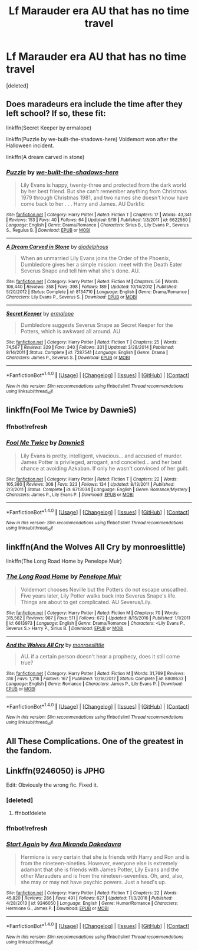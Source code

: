 #+TITLE: Lf Marauder era AU that has no time travel

* Lf Marauder era AU that has no time travel
:PROPERTIES:
:Score: 3
:DateUnix: 1507070412.0
:DateShort: 2017-Oct-04
:FlairText: Request
:END:
[deleted]


** Does maradeurs era include the time after they left school? If so, these fit:

linkffn(Secret Keeper by ermalope)

linkffn(Puzzle by we-built-the-shadows-here) Voldemort won after the Halloween incident.

linkffn(A dream carved in stone)
:PROPERTIES:
:Author: dehue
:Score: 2
:DateUnix: 1507071311.0
:DateShort: 2017-Oct-04
:END:

*** [[http://www.fanfiction.net/s/6622580/1/][*/Puzzle/*]] by [[https://www.fanfiction.net/u/531023/we-built-the-shadows-here][/we-built-the-shadows-here/]]

#+begin_quote
  Lily Evans is happy, twenty-three and protected from the dark world by her best friend. But she can't remember anything from Christmas 1979 through Christmas 1981, and two names she doesn't know have come back to her . . . Harry and James. AU Darkfic
#+end_quote

^{/Site/: [[http://www.fanfiction.net/][fanfiction.net]] *|* /Category/: Harry Potter *|* /Rated/: Fiction T *|* /Chapters/: 17 *|* /Words/: 43,341 *|* /Reviews/: 153 *|* /Favs/: 40 *|* /Follows/: 64 *|* /Updated/: 9/19 *|* /Published/: 1/3/2011 *|* /id/: 6622580 *|* /Language/: English *|* /Genre/: Drama/Romance *|* /Characters/: Sirius B., Lily Evans P., Severus S., Regulus B. *|* /Download/: [[http://www.ff2ebook.com/old/ffn-bot/index.php?id=6622580&source=ff&filetype=epub][EPUB]] or [[http://www.ff2ebook.com/old/ffn-bot/index.php?id=6622580&source=ff&filetype=mobi][MOBI]]}

--------------

[[http://www.fanfiction.net/s/8134710/1/][*/A Dream Carved in Stone/*]] by [[https://www.fanfiction.net/u/4010702/diadelphous][/diadelphous/]]

#+begin_quote
  When an unmarried Lily Evans joins the Order of the Phoenix, Dumbledore gives her a simple mission: meet with the Death Eater Severus Snape and tell him what she's done. AU.
#+end_quote

^{/Site/: [[http://www.fanfiction.net/][fanfiction.net]] *|* /Category/: Harry Potter *|* /Rated/: Fiction M *|* /Chapters/: 56 *|* /Words/: 106,440 *|* /Reviews/: 358 *|* /Favs/: 398 *|* /Follows/: 189 *|* /Updated/: 10/14/2012 *|* /Published/: 5/20/2012 *|* /Status/: Complete *|* /id/: 8134710 *|* /Language/: English *|* /Genre/: Drama/Romance *|* /Characters/: Lily Evans P., Severus S. *|* /Download/: [[http://www.ff2ebook.com/old/ffn-bot/index.php?id=8134710&source=ff&filetype=epub][EPUB]] or [[http://www.ff2ebook.com/old/ffn-bot/index.php?id=8134710&source=ff&filetype=mobi][MOBI]]}

--------------

[[http://www.fanfiction.net/s/7287541/1/][*/Secret Keeper/*]] by [[https://www.fanfiction.net/u/724519/ermalope][/ermalope/]]

#+begin_quote
  Dumbledore suggests Severus Snape as Secret Keeper for the Potters, which is awkward all around. AU
#+end_quote

^{/Site/: [[http://www.fanfiction.net/][fanfiction.net]] *|* /Category/: Harry Potter *|* /Rated/: Fiction T *|* /Chapters/: 25 *|* /Words/: 74,567 *|* /Reviews/: 329 *|* /Favs/: 340 *|* /Follows/: 331 *|* /Updated/: 3/28/2014 *|* /Published/: 8/14/2011 *|* /Status/: Complete *|* /id/: 7287541 *|* /Language/: English *|* /Genre/: Drama *|* /Characters/: James P., Severus S. *|* /Download/: [[http://www.ff2ebook.com/old/ffn-bot/index.php?id=7287541&source=ff&filetype=epub][EPUB]] or [[http://www.ff2ebook.com/old/ffn-bot/index.php?id=7287541&source=ff&filetype=mobi][MOBI]]}

--------------

*FanfictionBot*^{1.4.0} *|* [[[https://github.com/tusing/reddit-ffn-bot/wiki/Usage][Usage]]] | [[[https://github.com/tusing/reddit-ffn-bot/wiki/Changelog][Changelog]]] | [[[https://github.com/tusing/reddit-ffn-bot/issues/][Issues]]] | [[[https://github.com/tusing/reddit-ffn-bot/][GitHub]]] | [[[https://www.reddit.com/message/compose?to=tusing][Contact]]]

^{/New in this version: Slim recommendations using/ ffnbot!slim! /Thread recommendations using/ linksub(thread_id)!}
:PROPERTIES:
:Author: FanfictionBot
:Score: 1
:DateUnix: 1507071525.0
:DateShort: 2017-Oct-04
:END:


** linkffn(Fool Me Twice by DawnieS)
:PROPERTIES:
:Author: Satanniel
:Score: 1
:DateUnix: 1507075935.0
:DateShort: 2017-Oct-04
:END:

*** ffnbot!refresh
:PROPERTIES:
:Author: Satanniel
:Score: 1
:DateUnix: 1507077149.0
:DateShort: 2017-Oct-04
:END:


*** [[http://www.fanfiction.net/s/6713034/1/][*/Fool Me Twice/*]] by [[https://www.fanfiction.net/u/2731253/DawnieS][/DawnieS/]]

#+begin_quote
  Lily Evans is pretty, intelligent, vivacious... and accused of murder. James Potter is privileged, arrogant, and conceited... and her best chance at avoiding Azkaban. If only he wasn't convinced of her guilt.
#+end_quote

^{/Site/: [[http://www.fanfiction.net/][fanfiction.net]] *|* /Category/: Harry Potter *|* /Rated/: Fiction T *|* /Chapters/: 22 *|* /Words/: 105,380 *|* /Reviews/: 308 *|* /Favs/: 323 *|* /Follows/: 134 *|* /Updated/: 8/13/2011 *|* /Published/: 2/3/2011 *|* /Status/: Complete *|* /id/: 6713034 *|* /Language/: English *|* /Genre/: Romance/Mystery *|* /Characters/: James P., Lily Evans P. *|* /Download/: [[http://www.ff2ebook.com/old/ffn-bot/index.php?id=6713034&source=ff&filetype=epub][EPUB]] or [[http://www.ff2ebook.com/old/ffn-bot/index.php?id=6713034&source=ff&filetype=mobi][MOBI]]}

--------------

*FanfictionBot*^{1.4.0} *|* [[[https://github.com/tusing/reddit-ffn-bot/wiki/Usage][Usage]]] | [[[https://github.com/tusing/reddit-ffn-bot/wiki/Changelog][Changelog]]] | [[[https://github.com/tusing/reddit-ffn-bot/issues/][Issues]]] | [[[https://github.com/tusing/reddit-ffn-bot/][GitHub]]] | [[[https://www.reddit.com/message/compose?to=tusing][Contact]]]

^{/New in this version: Slim recommendations using/ ffnbot!slim! /Thread recommendations using/ linksub(thread_id)!}
:PROPERTIES:
:Author: FanfictionBot
:Score: 1
:DateUnix: 1507077192.0
:DateShort: 2017-Oct-04
:END:


** linkffn(And the Wolves All Cry by monroeslittle)

linkffn(The Long Road Home by Penelope Muir)
:PROPERTIES:
:Author: adreamersmusing
:Score: 1
:DateUnix: 1507091883.0
:DateShort: 2017-Oct-04
:END:

*** [[http://www.fanfiction.net/s/6613973/1/][*/The Long Road Home/*]] by [[https://www.fanfiction.net/u/715571/Penelope-Muir][/Penelope Muir/]]

#+begin_quote
  Voldemort chooses Neville but the Potters do not escape unscathed. Five years later, Lily Potter walks back into Severus Snape's life. Things are about to get complicated. AU Severus/Lily.
#+end_quote

^{/Site/: [[http://www.fanfiction.net/][fanfiction.net]] *|* /Category/: Harry Potter *|* /Rated/: Fiction M *|* /Chapters/: 70 *|* /Words/: 315,562 *|* /Reviews/: 987 *|* /Favs/: 511 *|* /Follows/: 672 *|* /Updated/: 8/15/2016 *|* /Published/: 1/1/2011 *|* /id/: 6613973 *|* /Language/: English *|* /Genre/: Drama/Romance *|* /Characters/: <Lily Evans P., Severus S.> Harry P., Sirius B. *|* /Download/: [[http://www.ff2ebook.com/old/ffn-bot/index.php?id=6613973&source=ff&filetype=epub][EPUB]] or [[http://www.ff2ebook.com/old/ffn-bot/index.php?id=6613973&source=ff&filetype=mobi][MOBI]]}

--------------

[[http://www.fanfiction.net/s/8809533/1/][*/And the Wolves All Cry/*]] by [[https://www.fanfiction.net/u/1191138/monroeslittle][/monroeslittle/]]

#+begin_quote
  AU. if a certain person doesn't hear a prophecy, does it still come true?
#+end_quote

^{/Site/: [[http://www.fanfiction.net/][fanfiction.net]] *|* /Category/: Harry Potter *|* /Rated/: Fiction M *|* /Words/: 31,769 *|* /Reviews/: 316 *|* /Favs/: 1,216 *|* /Follows/: 167 *|* /Published/: 12/18/2012 *|* /Status/: Complete *|* /id/: 8809533 *|* /Language/: English *|* /Genre/: Romance *|* /Characters/: James P., Lily Evans P. *|* /Download/: [[http://www.ff2ebook.com/old/ffn-bot/index.php?id=8809533&source=ff&filetype=epub][EPUB]] or [[http://www.ff2ebook.com/old/ffn-bot/index.php?id=8809533&source=ff&filetype=mobi][MOBI]]}

--------------

*FanfictionBot*^{1.4.0} *|* [[[https://github.com/tusing/reddit-ffn-bot/wiki/Usage][Usage]]] | [[[https://github.com/tusing/reddit-ffn-bot/wiki/Changelog][Changelog]]] | [[[https://github.com/tusing/reddit-ffn-bot/issues/][Issues]]] | [[[https://github.com/tusing/reddit-ffn-bot/][GitHub]]] | [[[https://www.reddit.com/message/compose?to=tusing][Contact]]]

^{/New in this version: Slim recommendations using/ ffnbot!slim! /Thread recommendations using/ linksub(thread_id)!}
:PROPERTIES:
:Author: FanfictionBot
:Score: 1
:DateUnix: 1507091905.0
:DateShort: 2017-Oct-04
:END:


** All These Complications. One of the greatest in the fandom.
:PROPERTIES:
:Author: PsychoGeek
:Score: 1
:DateUnix: 1507094737.0
:DateShort: 2017-Oct-04
:END:


** Linkffn(9246050) is JPHG

Edit: Obviously the wrong fic. Fixed it.
:PROPERTIES:
:Author: Meiyouxiangjiao
:Score: 1
:DateUnix: 1507181821.0
:DateShort: 2017-Oct-05
:END:

*** [deleted]
:PROPERTIES:
:Score: 1
:DateUnix: 1507181848.0
:DateShort: 2017-Oct-05
:END:

**** ffnbot!delete
:PROPERTIES:
:Author: Meiyouxiangjiao
:Score: 1
:DateUnix: 1507594367.0
:DateShort: 2017-Oct-10
:END:


*** ffnbot!refresh
:PROPERTIES:
:Author: Meiyouxiangjiao
:Score: 1
:DateUnix: 1507594357.0
:DateShort: 2017-Oct-10
:END:


*** [[http://www.fanfiction.net/s/9246050/1/][*/Start Again/*]] by [[https://www.fanfiction.net/u/1994953/Ava-Miranda-Dakedavra][/Ava Miranda Dakedavra/]]

#+begin_quote
  Hermione is very certain that she is friends with Harry and Ron and is from the nineteen-nineties. However, everyone else is extremely adamant that she is friends with James Potter, Lily Evans and the other Marauders and is from the nineteen-seventies. Oh, and, also, she may or may not have psychic powers. Just a head's up.
#+end_quote

^{/Site/: [[http://www.fanfiction.net/][fanfiction.net]] *|* /Category/: Harry Potter *|* /Rated/: Fiction T *|* /Chapters/: 22 *|* /Words/: 45,820 *|* /Reviews/: 286 *|* /Favs/: 491 *|* /Follows/: 627 *|* /Updated/: 11/3/2016 *|* /Published/: 4/28/2013 *|* /id/: 9246050 *|* /Language/: English *|* /Genre/: Humor/Romance *|* /Characters/: Hermione G., James P. *|* /Download/: [[http://www.ff2ebook.com/old/ffn-bot/index.php?id=9246050&source=ff&filetype=epub][EPUB]] or [[http://www.ff2ebook.com/old/ffn-bot/index.php?id=9246050&source=ff&filetype=mobi][MOBI]]}

--------------

*FanfictionBot*^{1.4.0} *|* [[[https://github.com/tusing/reddit-ffn-bot/wiki/Usage][Usage]]] | [[[https://github.com/tusing/reddit-ffn-bot/wiki/Changelog][Changelog]]] | [[[https://github.com/tusing/reddit-ffn-bot/issues/][Issues]]] | [[[https://github.com/tusing/reddit-ffn-bot/][GitHub]]] | [[[https://www.reddit.com/message/compose?to=tusing][Contact]]]

^{/New in this version: Slim recommendations using/ ffnbot!slim! /Thread recommendations using/ linksub(thread_id)!}
:PROPERTIES:
:Author: FanfictionBot
:Score: 1
:DateUnix: 1507594375.0
:DateShort: 2017-Oct-10
:END:
